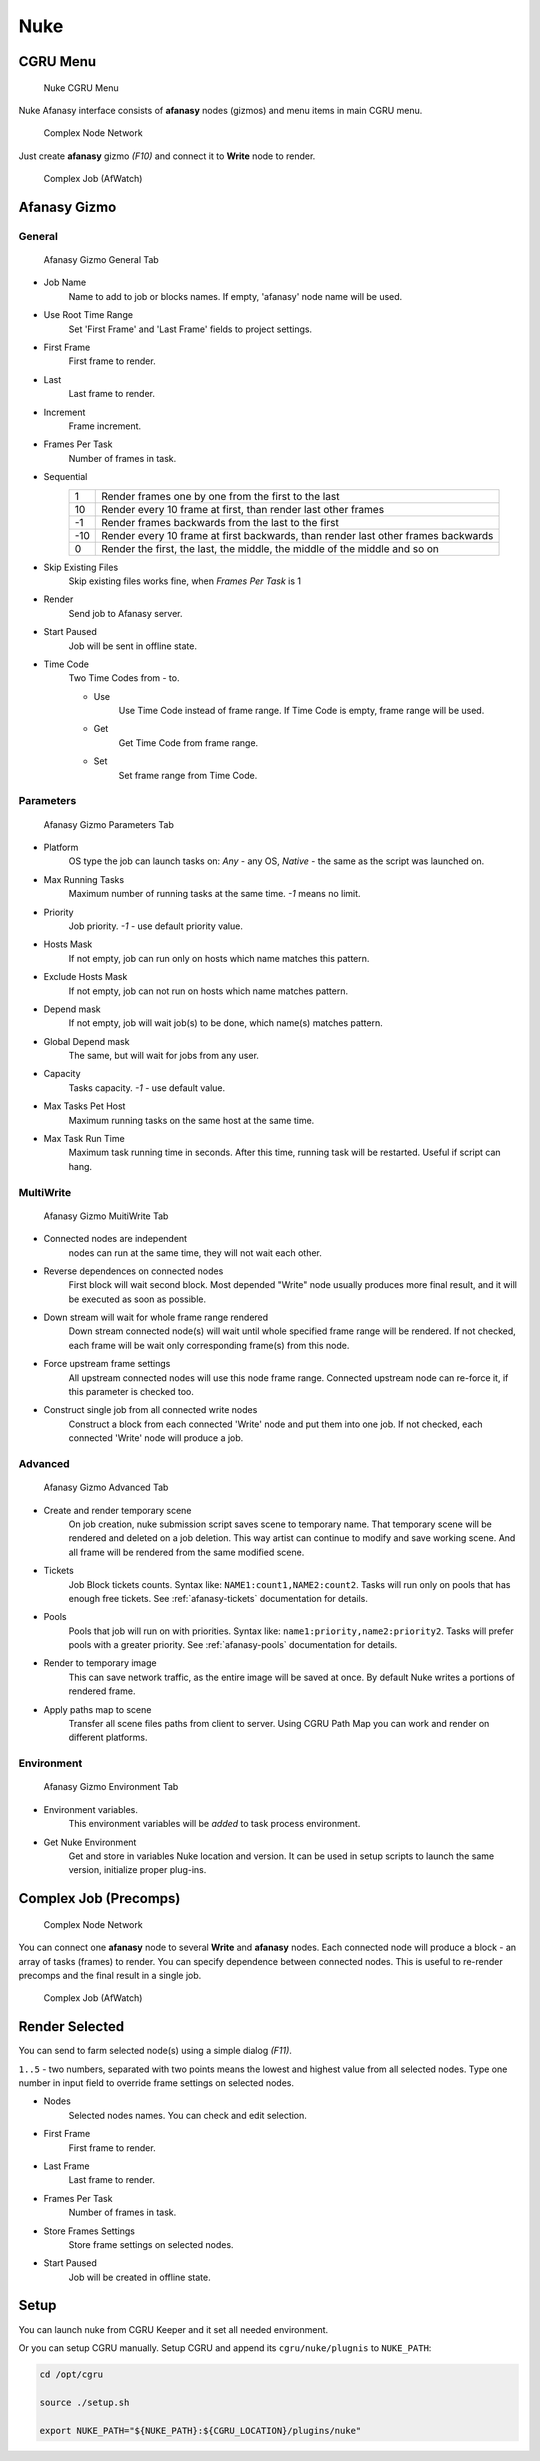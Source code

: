 ====
Nuke
====

CGRU Menu
=========

.. figure:: images/nuke_cgru_menu.png

	Nuke CGRU Menu

Nuke Afanasy interface consists of **afanasy** nodes (gizmos) and menu items in main CGRU menu.

.. figure:: images/nuke_simple_network.png

	Complex Node Network

Just create **afanasy** gizmo *(F10)* and connect it to **Write** node to render.

.. figure:: images/nuke_simple_job.png

	Complex Job (AfWatch)

Afanasy Gizmo
=============

General
-------

.. figure:: images/nuke_afanasy_general.png

	Afanasy Gizmo General Tab

- Job Name
    Name to add to job or blocks names.
    If empty, 'afanasy' node name will be used.
- Use Root Time Range
    Set 'First Frame' and 'Last Frame' fields to project settings.
- First Frame
    First frame to render.
- Last
    Last frame to render.
- Increment
    Frame increment.
- Frames Per Task
    Number of frames in task.
- Sequential
	===== =====
	   1   Render frames one by one from the first to the last
	  10   Render every 10 frame at first, than render last other frames
	  -1   Render frames backwards from the last to the first
	 -10   Render every 10 frame at first backwards, than render last other frames backwards
	   0   Render the first, the last, the middle, the middle of the middle and so on
	===== =====
- Skip Existing Files
	Skip existing files works fine, when *Frames Per Task* is 1
- Render
    Send job to Afanasy server.
- Start Paused
    Job will be sent in offline state.
- Time Code
	Two Time Codes from - to.

	- Use
		Use Time Code instead of frame range.
		If Time Code is empty, frame range will be used.
	- Get
		Get Time Code from frame range.
	- Set
		Set frame range from Time Code.


Parameters
----------

.. figure:: images/nuke_afanasy_parameters.png

	Afanasy Gizmo Parameters Tab

- Platform
    OS type the job can launch tasks on: *Any* - any OS,
    *Native* - the same as the script was launched on.
- Max Running Tasks
    Maximum number of running tasks at the same time.
    *-1* means no limit.
- Priority
    Job priority.
    *-1* - use default priority value.
- Hosts Mask
    If not empty, job can run only on hosts which name matches this pattern.
- Exclude Hosts Mask
    If not empty, job can not run on hosts which name matches pattern.
- Depend mask
    If not empty, job will wait job(s) to be done, which name(s) matches pattern.
- Global Depend mask
    The same, but will wait for jobs from any user.
- Capacity
    Tasks capacity.
    *-1* - use default value.
- Max Tasks Pet Host
	Maximum running tasks on the same host at the same time.
- Max Task Run Time
	Maximum task running time in seconds.
	After this time, running task will be restarted.
	Useful if script can hang.


MultiWrite
----------

.. figure:: images/nuke_afanasy_multiwrite.png

	Afanasy Gizmo MuitiWrite Tab

- Connected nodes are independent
    nodes can run at the same time, they will not wait each other.
- Reverse dependences on connected nodes
    First block will wait second block.
    Most depended "Write" node usually produces more final result,
    and it will be executed as soon as possible.
- Down stream will wait for whole frame range rendered
    Down stream connected node(s) will wait until whole specified frame range will be rendered.
    If not checked, each frame will be wait only corresponding frame(s) from this node.
- Force upstream frame settings
    All upstream connected nodes will use this node frame range.
    Connected upstream node can re-force it, if this parameter is checked too.
- Construct single job from all connected write nodes
    Construct a block from each connected 'Write' node and put them into one job.
    If not checked, each connected 'Write' node will produce a job.


Advanced
--------

.. figure:: images/nuke_afanasy_advanced.png

	Afanasy Gizmo Advanced Tab

- Create and render temporary scene
	On job creation, nuke submission script saves scene to temporary name.
	That temporary scene will be rendered and deleted on a job deletion.
	This way artist can continue to modify and save working scene.
	And all frame will be rendered from the same modified scene.
- Tickets
	Job Block tickets counts.
	Syntax like: ``NAME1:count1,NAME2:count2``.
	Tasks will run only on pools that has enough free tickets.
	See :ref:`afanasy-tickets` documentation for details.
- Pools
	Pools that job will run on with priorities.
	Syntax like: ``name1:priority,name2:priority2``.
	Tasks will prefer pools with a greater priority.
	See :ref:`afanasy-pools` documentation for details.
- Render to temporary image
	This can save network traffic, as the entire image will be saved at once.
	By default Nuke writes a portions of rendered frame.
- Apply paths map to scene
	Transfer all scene files paths from client to server.
	Using CGRU Path Map you can work and render on different platforms.


Environment
-----------

.. figure:: images/nuke_afanasy_environment.png

	Afanasy Gizmo Environment Tab

- Environment variables.
	This environment variables will be *added* to task process environment.

- Get Nuke Environment
    Get and store in variables Nuke location and version.
    It can be used in setup scripts to launch the same version, initialize proper plug-ins.


Complex Job (Precomps)
======================

.. figure:: images/nuke_complex_network.png

	Complex Node Network

You can connect one **afanasy** node to several **Write** and **afanasy** nodes.
Each connected node will produce a block - an array of tasks (frames) to render.
You can specify dependence between connected nodes.
This is useful to re-render precomps and the final result in a single job.

.. figure:: images/nuke_complex_job.png

	Complex Job (AfWatch)



Render Selected
===============

You can send to farm selected node(s) using a simple dialog *(F11)*. 

.. image:: images/nuke_render_selected_1.png

.. image:: images/nuke_render_selected_2.png

``1..5`` - two numbers, separated with two points means the lowest and highest value from all selected nodes.
Type one number in input field to override frame settings on selected nodes.

- Nodes
    Selected nodes names. You can check and edit selection.
- First Frame
    First frame to render.
- Last Frame
    Last frame to render.
- Frames Per Task
    Number of frames in task.
- Store Frames Settings
    Store frame settings on selected nodes.
- Start Paused
    Job will be created in offline state.


Setup
=====

You can launch nuke from CGRU Keeper and it set all needed environment.

Or you can setup CGRU manually.
Setup CGRU and append its ``cgru/nuke/plugnis`` to ``NUKE_PATH``:

.. code-block:: bash

	cd /opt/cgru

	source ./setup.sh

	export NUKE_PATH="${NUKE_PATH}:${CGRU_LOCATION}/plugins/nuke"

